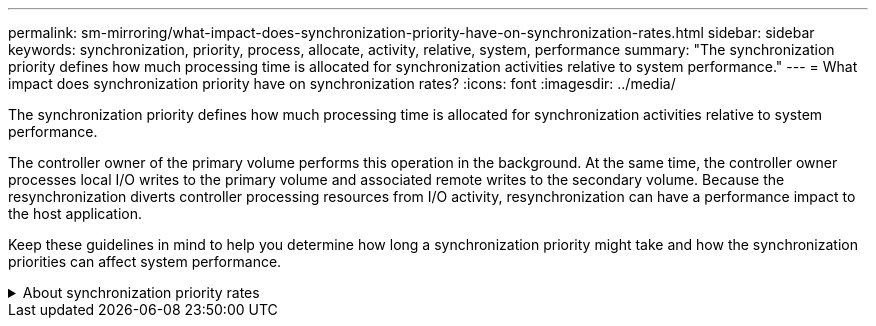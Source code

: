---
permalink: sm-mirroring/what-impact-does-synchronization-priority-have-on-synchronization-rates.html
sidebar: sidebar
keywords: synchronization, priority, process, allocate, activity, relative, system, performance
summary: "The synchronization priority defines how much processing time is allocated for synchronization activities relative to system performance."
---
= What impact does synchronization priority have on synchronization rates?
:icons: font
:imagesdir: ../media/

[.lead]
The synchronization priority defines how much processing time is allocated for synchronization activities relative to system performance.

The controller owner of the primary volume performs this operation in the background. At the same time, the controller owner processes local I/O writes to the primary volume and associated remote writes to the secondary volume. Because the resynchronization diverts controller processing resources from I/O activity, resynchronization can have a performance impact to the host application.

Keep these guidelines in mind to help you determine how long a synchronization priority might take and how the synchronization priorities can affect system performance.

.About synchronization priority rates
[%collapsible]
====
These priority rates are available:

* Lowest
* Low
* Medium
* High
* Highest

The lowest priority rate supports system performance, but the resynchronization takes longer. The highest priority rate supports resynchronization, but system performance might be compromised.

These guidelines roughly approximate the differences between the priorities.

[cols="2a,4a",options="header"]
|===
| Priority rate for full synchronization| Time elapsed compared to highest synchronization rate
a|
Lowest
a|
Approximately eight times as long as at the highest priority rate.
a|
Low
a|
Approximately six times as long as at the highest priority rate.
a|
Medium
a|
Approximately three-and-a-half times as long as at the highest priority rate.
a|
High
a|
Approximately twice as long as at the highest priority rate.
|===
Volume size and host I/O rate loads affect the synchronization time comparisons.
====
